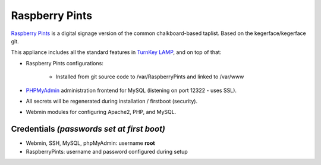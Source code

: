 Raspberry Pints
=============================================

`Raspberry Pints`_ is a digital signage version of the common 
chalkboard-based taplist. Based on the kegerface/kegerface git.

This appliance includes all the standard features in `TurnKey LAMP`_,
and on top of that:

- Raspberry Pints configurations:

    - Installed from git source code to /var/RaspberryPints and 
      linked to /var/www

- `PHPMyAdmin`_ administration frontend for MySQL (listening on port
  12322 - uses SSL).
- All secrets will be regenerated during installation / firstboot
  (security).
- Webmin modules for configuring Apache2, PHP, and MySQL.

Credentials *(passwords set at first boot)*
-------------------------------------------

-  Webmin, SSH, MySQL, phpMyAdmin: username **root**
-  RaspberryPints: username and password configured during setup 


.. _RaspberryPints: http://www.raspberrypints.com
.. _TurnKey LAMP: http://www.turnkeylinux.org/lamp
.. _PHPMyAdmin: http://www.phpmyadmin.net

